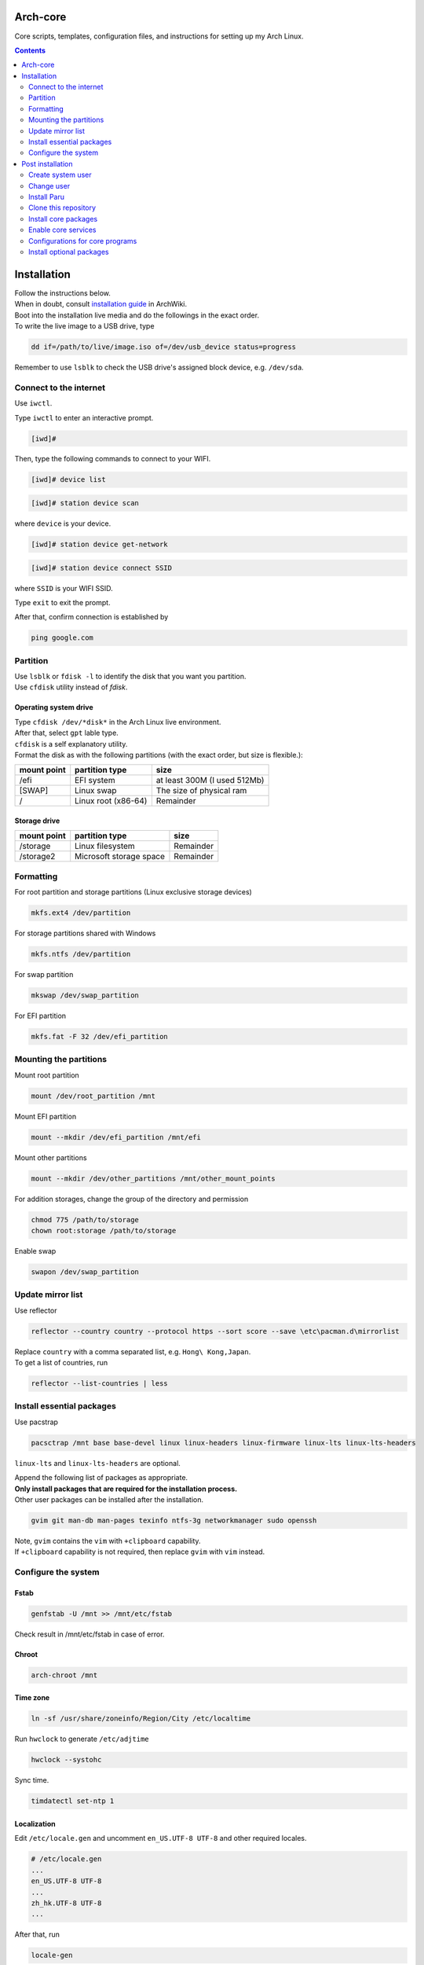 Arch-core
==========
Core scripts, templates, configuration files, and instructions for setting up my Arch Linux.

.. contents::
   :depth: 2
   
Installation
============
| Follow the instructions below.
| When in doubt, consult `installation guide <https://wiki.archlinux.org/title/Installation_guide>`_ in ArchWiki.
| Boot into the installation live media and do the followings in the exact order.
| To write the live image to a USB drive, type

.. code-block:: bash

   dd if=/path/to/live/image.iso of=/dev/usb_device status=progress

Remember to use ``lsblk`` to check the USB drive's assigned block device, e.g. ``/dev/sda``.

Connect to the internet
-----------------------
Use ``iwctl``.

Type ``iwctl`` to enter an interactive prompt.

.. code-block::

   [iwd]#
   
Then, type the following commands to connect to your WIFI.

.. code-block::

   [iwd]# device list

.. code-block::

   [iwd]# station device scan

where ``device`` is your device.

.. code-block::

   [iwd]# station device get-network

.. code-block::

   [iwd]# station device connect SSID
   
where ``SSID`` is your WIFI SSID.

Type ``exit`` to exit the prompt.

After that, confirm connection is established by

.. code-block:: bash

   ping google.com


Partition
---------
| Use ``lsblk`` or ``fdisk -l`` to identify the disk that you want you partition.
| Use ``cfdisk`` utility instead of `fdisk`.

Operating system drive
^^^^^^^^^^^^^^^^^^^^^^
| Type ``cfdisk /dev/*disk*`` in the Arch Linux live environment.
| After that, select ``gpt`` lable type.
| ``cfdisk`` is a self explanatory utility.
| Format the disk as with the following partitions (with the exact order, but size is flexible.):

+-----------+-------------------+----------------------------+
|mount point|partition type     |size                        |
+===========+===================+============================+
|/efi       |EFI system         |at least 300M (I used 512Mb)|
+-----------+-------------------+----------------------------+
|[SWAP]     |Linux swap         |The size of physical ram    |
+-----------+-------------------+----------------------------+
|/          |Linux root (x86-64)|Remainder                   |
+-----------+-------------------+----------------------------+

Storage drive
^^^^^^^^^^^^^
+-------------+-----------------------+----------------------------+
|mount point  |partition type         |size                        |
+=============+=======================+============================+
|/storage     |Linux filesystem       |Remainder                   |
+-------------+-----------------------+----------------------------+
|/storage2    |Microsoft storage space|Remainder                   |
+-------------+-----------------------+----------------------------+

Formatting
----------
For root partition and storage partitions (Linux exclusive storage devices)

.. code-block:: bash

   mkfs.ext4 /dev/partition

For storage partitions shared with Windows

.. code-block:: bash

   mkfs.ntfs /dev/partition

For swap partition

.. code-block:: bash

   mkswap /dev/swap_partition

For EFI partition

.. code-block:: bash

  mkfs.fat -F 32 /dev/efi_partition
  
Mounting the partitions
-----------------------
Mount root partition

.. code-block:: bash
   
   mount /dev/root_partition /mnt
   
Mount EFI partition

.. code-block:: bash

   mount --mkdir /dev/efi_partition /mnt/efi

Mount other partitions

.. code-block:: bash

   mount --mkdir /dev/other_partitions /mnt/other_mount_points

For addition storages, change the group of the directory and permission

.. code-block:: bash

   chmod 775 /path/to/storage
   chown root:storage /path/to/storage

Enable swap

.. code-block:: bash

   swapon /dev/swap_partition
   
   
Update mirror list
------------------
Use reflector

.. code-block:: bash

   reflector --country country --protocol https --sort score --save \etc\pacman.d\mirrorlist

| Replace ``country`` with a comma separated list, e.g. ``Hong\ Kong,Japan``.
| To get a list of countries, run

.. code-block:: bash

   reflector --list-countries | less


Install essential packages
--------------------------
Use pacstrap

.. code-block:: bash

   pacsctrap /mnt base base-devel linux linux-headers linux-firmware linux-lts linux-lts-headers
   
``linux-lts`` and ``linux-lts-headers`` are optional.

| Append the following list of packages as appropriate.
| **Only install packages that are required for the installation process.**
| Other user packages can be installed after the installation.

.. code-block:: bash
   
   gvim git man-db man-pages texinfo ntfs-3g networkmanager sudo openssh
   
| Note, ``gvim`` contains the ``vim`` with ``+clipboard`` capability.
| If ``+clipboard`` capability is not required, then replace ``gvim`` with ``vim`` instead.
   
Configure the system
--------------------
Fstab
^^^^^

.. code-block:: bash

   genfstab -U /mnt >> /mnt/etc/fstab
   
Check result in /mnt/etc/fstab in case of error.

Chroot
^^^^^^
.. code-block:: bash

   arch-chroot /mnt
   
Time zone
^^^^^^^^^
.. code-block:: bash
   
   ln -sf /usr/share/zoneinfo/Region/City /etc/localtime
   
Run ``hwclock`` to generate ``/etc/adjtime``

.. code-block:: bash

   hwclock --systohc

Sync time.

.. code-block:: bash

   timdatectl set-ntp 1

Localization
^^^^^^^^^^^^
Edit ``/etc/locale.gen`` and uncomment ``en_US.UTF-8 UTF-8`` and other required locales.

.. code-block:: bash

   # /etc/locale.gen
   ...
   en_US.UTF-8 UTF-8
   ...
   zh_hk.UTF-8 UTF-8
   ...

After that, run

.. code-block:: bash

   locale-gen

Create ``/etc/locale.conf`` and set the ``LANG`` variable

.. code-block:: bash

   # /etc/locale.conf
   LANG=en_US.UTF8 UTF8

Network configuration
^^^^^^^^^^^^^^^^^^^^^
Creat ``/etc/hostname``

.. code-block:: bash

   # /etc/hostname
   myhostname
   
| I use the following convention for ``myhostname``: *name-OS*, e.g. ``Terrence-Linux``.
| If necessary, add suffix to avoid ambiguity, e.g. ``Terrence-Linux-1`` or ``Terrence-Linux-5900X``.

Root password
^^^^^^^^^^^^^
Type

.. code-block:: bash

   passwd
   
and set the root password

Microcode
^^^^^^^^^
Install ``intel-ucode`` for Intel processors or ``amd-ucode`` for AMD processors:

.. code-block:: bash

   pacman -Syu intel-ucode

or

.. code-block:: bash

   pacman -Syu amd-ucode

Boot loader
^^^^^^^^^^^
Install ``grub`` and ``efibootmgr`` (and ``os-prober`` if dual boot)

.. code-block:: bash

   pacman -Syu grub efibootmgr os-prober

Install boot loader

.. code-block:: bash

   grub-install --target=x86_64-efi --efi-directory=/efi --bootloader-id=GRUB
   
Edit the following in ``/etc/default/grub``

.. code-block:: bash

   # /etc/default/grub
   ...
   GRUB_DEFAULT=saved
   ...
   GRUB_SAVEDEFAULT=true
   ...
   GRUB_DISABLE_SUBMENU=y

After making changes in ``/etc/default/grub``, remember to generate ``/boot/grub/grub.cfg`` by typing

.. code-block:: bash

   grub-mkconfig -o /boot/grub/grub.cfg

Post installation
=================
Feel free to reboot and remove the installation media. Or, simply continue.

Create system user
------------------
| Create user and change password using ``useradd`` and ``passwd``.
| Replace ``groups`` with ``wheel,audio,video,disk,storage,input`` and additional groups as needed.

.. code-block:: bash

   useradd -m -G groups terrencetec
   passwd terrencetec

sudo
^^^^
Type

.. code-block:: bash

   visudo
   
to edit the sudoer file.

Uncomment the following line (line 82)

.. code-block:: bash

   %wheel ALL=(ALL) ALL

Change user
-----------
Switch to the user.

.. code-block:: bash

   su terrencetec

Switch to the user home directory

.. code-block:: bash

   cd ~

Install Paru
------------
.. code-block::

   git clone https://aur.archlinux.org/paru.git
   cd paru
   makepkg -si


Clone this repository
---------------------
Go back to home directory before cloning, i.e. don't clone this into the ``paru`` directory.

.. code-block:: bash

   git clone https://github.com/terrencetec/Arch-core.git
   
Or, use ssh if you are me. In this case, generate ssh-key and upload it to GitHub prior to this.

.. code-block:: bash

   ssh-keygen -t ed25519 -C "terrencetec@gmail.com"

| And find the public key in where it is generated and somehow copy the thing to GitHub.
| Then, clone with ssh   

.. code-block:: bash

   git clone git@github.com:terrencetec/Arch-core.git
   
Install core packages
---------------------
| The core packages of my Linux system is listed in ``pkglist-core.txt``.
| It contains
.. code-block:: bash

   xorg  # The display server.
   xdg-user-dirs  # Create folders such as Downloads, Pictures, in home directory.
   qtile  # My favorite window-tiling manager
   python-pip  # Python package manager.
   wireless_tools  # For my qtile's wlan widget.
   ly  # Display manager, i.e. login screen.
   slock  # Display locker
   xss-lock  # X session locker 
   rxvt-unicode  # My favorite terminal emulator
   rxvt-unicode-terminfo
   urxvt-perls
   urxvt-resize-font-git
   rofi  # My favorite program launcher
   alsa-utils  # Audio stuff.
   pulseaudio  # Audio stuff.
   pavucontrol # Audio stuff

Install them using ``paru``.

.. code-block:: bash
   
   cd Arch-core
   paru -S - < pkglist-core.txt

Alternatively, add the ``--needed`` tag to avoid reinstalling packages

.. code-block:: bash

   paru -S --needed < pkglist-core.txt

Python dependencies for my qtile configuration
^^^^^^^^^^^^^^^^^^^^^^^^^^^^^^^^^^^^^^^^^^^^^^
Optionally, install required Python packages for qtile.

.. code-block::

   pip install iwlib psutil screeninfo

(Optional) Enable ``multilib``
^^^^^^^^^^^^^^^^^^^^^^^^^^^^^^
| This enables 32-bit stuff, ``steam``, ``lib32-*``, etc...
| If this is not enabled, packages containing ``lib32-`` prefix cannot be found when attempting to install them.
| Edit ``/etc/pacman.conf``.
| Uncomment the following lines (around line 94-95)

.. code-block:: bash
   
      [multilib]
      Include = /etc/pacman.d/mirrorlist

(Optional) Core applications, fonts, and eye candy
^^^^^^^^^^^^^^^^^^^^^^^^^^^^^^^^^^^^^^^^^^^^^^^^^^
Install applications listed in ``pkglist-core-applications.txt``, ``pkglist-core-fonts``, and
``pkglist-core-eyecandy.txt``.

.. code-block:: bash

   paru -S - < pkglist-core-applications.txt

.. code-block:: bash
   
   paru -S - < pkglist-core-fonts.txt
   
.. code-block:: bash

   paru -S - < pkglist-core-eyecandy.txt

The ``pkglist-core-applications.txt`` list contains

.. code-block:: bash

   imwheel
   google-chrome
   shutter
   xbacklight
   ibus
   ibus-table-chinese
   dropbox
   signal-desktop
   lm-sensors

The ``pkglist-core-fonts.txt`` list containts

.. code-block:: bash

   nerd-fonts-dejavu-complete
   adobe-source-han-sans-otc-fonts
   adobe-source-han-serif-otc-fonts
   tty-joypixels
   
And, the ``pkglist-core-eyecandy.txt`` list contains

.. code-block:: bash

   variety
   picom
   reshift
   htop
   tty-clock
   mcmojave-cursors
   xcb-util-cursor  # Required by Qtile

The system doesn't require these applications and utilities to work.
However, some `configuration files <https://github.com/terrencetec/Arch-core/blob/master/README.rst#configurations-for-core-programs>`_
of the core programs were built around these applications and utilities.
So, it's best if these applications are installed as well.

Remember to setup ``ibus``, ``dropbox`` and ``variety``.
For ``variety``, I use my Arch wallpapers in ``Dropbox/wallpapers/``.

Graphics card driver
^^^^^^^^^^^^^^^^^^^^

| In addition, install graphics card driver.
| For AMD GPUs:

.. code-block:: bash

   paru mesa xf86-video-amdgpu vulkan-radeon libva-mesa-driver lib32-mesa lib32-vulkan-radeon lib32-libva-mesa-driver

For Nvidia GPUs:

.. code-block::

   paru nvidia lib32-nvidia-utils

For LTS kernels, also install ``nvidia-lts``

.. code-block::

   paru nvidia-lts

Or use the package lists in the repository.

.. code-block::

   paru -S - < pkglist-amdgpu.txt

.. code-block::

   paru -S - < pkglist-nvidia.txt

Enable core services
--------------------
Use ``systemctl``

Network
^^^^^^^
.. code-block::

   sudo systemctl enable NetworkManager.service

Display manager
^^^^^^^^^^^^^^^
.. code-block:: bash

   sudo systemctl enable ly.service

Configurations for core programs
-------------------------------
The ``dotfiles`` directory contains

- ``.bashrc`` Default bash initiation script
- ``.bashrc.custom`` User-defined bash initiation script.
- ``.xprofile`` Default autostart script. 
- ``.xprofile.custom`` User-defined autostart script.
- ``.Xdefaults`` Configurations for urxvt and others.
- ``.Xresources`` Other configurations, cursors, etc...
- ``.vimrc`` Configuration for vim. Remember to install extensions.
- ``imwheelrc`` IMWheel config. Install ``imwheel`` for this to take effect.
- ``.config/`` Configuration directory containing.
   - ``gtk-3.0/`` Constains cursor theme settings
   - ``picom/`` Picom configuration directory. Install ``picom`` for this to take effect.
   - ``qtile/`` Qtile configuration directory.
   - ``rofi/`` Rofi configuration directory.
   - ``chrome-flags.conf`` Chrome config.
- ``icons/`` Icons.
   - ``default/`` Defaults.
      -``index.theme`` Cursor theme.
     

Link/copy configuration files
^^^^^^^^^^^^^^^^^^^^^^^^^^^^^
There are two types of configuration files in the ``dotfiles`` directory.

1. Configuration files that are meant to be user-edited.
2. Configuration files that are not supposed to be modified.

User-defined configuration files are supposed to be edited by the users according to their system and likings.
These files contain system-specific configurations that cannot be shared across computers.
Therefore, these files shouldn't be linked to the user's home directory.
Instead, they are copied from the repository to the home directory.
And if the files existed in the home directory, they should be merged manually.
The repository contains a script called ``copy-dotfiles.sh`` that copies configuration files from the list ``dotfiles-copy-list.txt``.
To run it, simply type

.. code-block:: bash

   ./copy-dotfiles.sh

It copies the required configuration dotfiles to the user's home directions or create files with ``.merge`` extension if the configuration
files already existed.
To merge the files, use an editor to edit the ``*.merge files`` and use ``mv`` to replace the original file, for example:

.. code-block:: bash

   mv .myconfig.merge .myconfig

For configuration files that aren't supposed to be modified, they can be linked to the home directory using the script ``link-dotfiles.sh``.

.. code-block:: bash

   ./link-dotfiles.sh
   
**Caution**, it creates numbered backup files before linking the configuration files.

Therefore, if you don't want the home directory to contain a lot of backup files, **use this script once only**.
These configuration files will be automatically update when you pull from the origin.

Edit configurations
^^^^^^^^^^^^^^^^^^^
Feel free to modify any files as listed in ``dotfiles-copy-list.txt``.

However, there are several settings in the configurations in the dotfiles that needed user input for things to work properly.

**Note**: Do not modify the configuration files in the cloned repository.
Instead, modify those already linked/copied to your home directory.

Qtile
#####
CPU temperature sensor and WiFi interface
Modify ``~/.config/qtile/config.ini``

.. code-block:: bash

   # ~/.config/qtile/config.ini
   ...
   [wlan]
   interface = wlp3s0  # Use ip addr or nmcli command to find your WiFi interface and put it here.
   ...
   [thermal sensor]
   tag_sensor = Package id 0  # Use sensors command to find the sensor tag of the CPU temperature sensor. Requires the lm-sensors package.
   ...

You don't need to modify other ``.ini`` files for Qtile to work.
But, if you wish, modify other values as well.

(optional) Ly
#############
To change the foreground color, modify ``/etc/ly/config.ini``.

.. code-block:: bash

   # /etc/ly/config.ini
   ...
   term_reset_cmd = /usr/bin/tput reset; /usr/bin/printf/ "%b" "\e]P700FF66\ec"
   ...

Here, at the last bit of this config, ``P7`` refers to the foreground color and ``00FF66`` is the HEX value of my favorite terminal green color.

In addition, modify ``/usr/lib/systemd/system/ly.service``.

.. code-block:: bash

   # /usr/lib/systemd/system/ly.service
   ...
   [Service]
   ...
   ExecStartPre=/usr/bin/printf "%%b" "\e[P700FF66\ec"  # Add this line.
   EXecStart=.....
   ...

Install optional packages
-------------------------
Install optional packages in ``pkglist-optional.txt``
Here are applications that I use, but may not be necessary.
